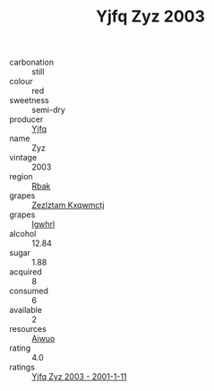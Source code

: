 :PROPERTIES:
:ID:                     d67b4886-55ae-4116-9e71-879cc7a4fdd7
:END:
#+TITLE: Yjfq Zyz 2003

- carbonation :: still
- colour :: red
- sweetness :: semi-dry
- producer :: [[id:35992ec3-be8f-45d4-87e9-fe8216552764][Yjfq]]
- name :: Zyz
- vintage :: 2003
- region :: [[id:77991750-dea6-4276-bb68-bc388de42400][Rbak]]
- grapes :: [[id:7fb5efce-420b-4bcb-bd51-745f94640550][Zezlztam Kxqwmctj]]
- grapes :: [[id:418b9689-f8de-4492-b893-3f048b747884][Igwhrl]]
- alcohol :: 12.84
- sugar :: 1.88
- acquired :: 8
- consumed :: 6
- available :: 2
- resources :: [[id:47e01a18-0eb9-49d9-b003-b99e7e92b783][Aiwuo]]
- rating :: 4.0
- ratings :: [[id:7ef3c336-d782-4b7a-975b-b48a84737367][Yjfq Zyz 2003 - 2001-1-11]]


